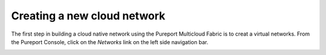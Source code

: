 .. _create_networks:


=====================================
Creating a new cloud network
=====================================

.. contents:: 
   :local:

The first step in building a cloud native network using the Pureport Multicloud
Fabric is to creat a virtual networks.  From the Pureport Console, click on the
`Networks` link on the left side navigation bar.

.. image:: ../images/pureport-console-networks-default.png
   :alt: Create a new network
   :target: ../_images/pureport-console-networks-default.png

